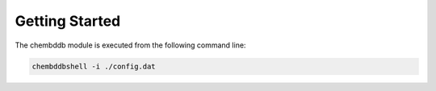Getting Started
===============

The chembddb module is executed from the following command line:

.. code:: bash

    chembddbshell -i ./config.dat 
    



